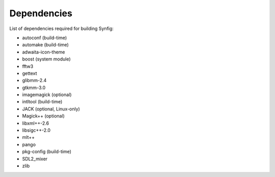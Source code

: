 Dependencies
===============

List of dependencies required for building Synfig:

* autoconf (build-time)
* automake (build-time)
* adwaita-icon-theme
* boost (system module)
* fftw3
* gettext
* glibmm-2.4
* gtkmm-3.0
* imagemagick (optional)
* intltool (build-time)
* JACK (optional, Linux-only)
* Magick++ (optional)
* libxml++-2.6
* libsigc++-2.0
* mlt++
* pango
* pkg-config (build-time)
* SDL2_mixer
* zlib
